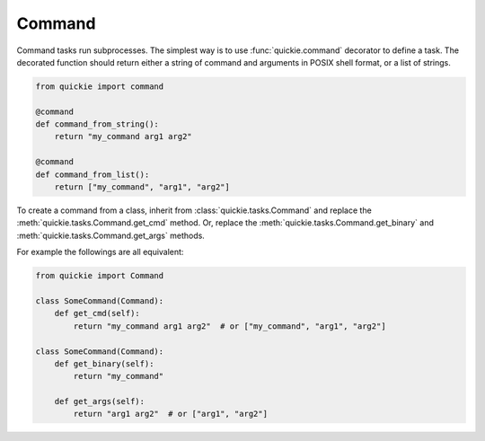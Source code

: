 Command
=======

Command tasks run subprocesses. The simplest way is to use :func:`quickie.command` decorator to define a task.
The decorated function should return either a string of command and arguments in POSIX shell format, or a list of strings.

.. code-block:: python

    from quickie import command

    @command
    def command_from_string():
        return "my_command arg1 arg2"

    @command
    def command_from_list():
        return ["my_command", "arg1", "arg2"]

To create a command from a class, inherit from :class:`quickie.tasks.Command` and replace the :meth:`quickie.tasks.Command.get_cmd` method.
Or, replace the :meth:`quickie.tasks.Command.get_binary` and :meth:`quickie.tasks.Command.get_args` methods.

For example the followings are all equivalent:

.. code-block:: python

    from quickie import Command

    class SomeCommand(Command):
        def get_cmd(self):
            return "my_command arg1 arg2"  # or ["my_command", "arg1", "arg2"]

    class SomeCommand(Command):
        def get_binary(self):
            return "my_command"

        def get_args(self):
            return "arg1 arg2"  # or ["arg1", "arg2"]
